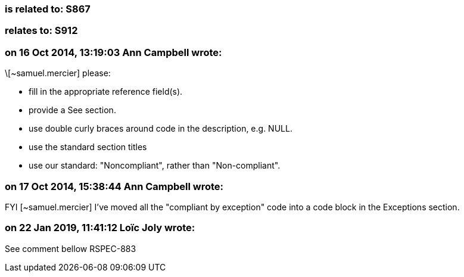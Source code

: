 === is related to: S867

=== relates to: S912

=== on 16 Oct 2014, 13:19:03 Ann Campbell wrote:
\[~samuel.mercier] please:

* fill in the appropriate reference field(s).
* provide a See section.
* use double curly braces around code in the description, e.g. NULL.
* use the standard section titles
* use our standard: "Noncompliant", rather than "Non-compliant".

=== on 17 Oct 2014, 15:38:44 Ann Campbell wrote:
FYI [~samuel.mercier] I've moved all the "compliant by exception" code into a code block in the Exceptions section.

=== on 22 Jan 2019, 11:41:12 Loïc Joly wrote:
See comment bellow RSPEC-883



